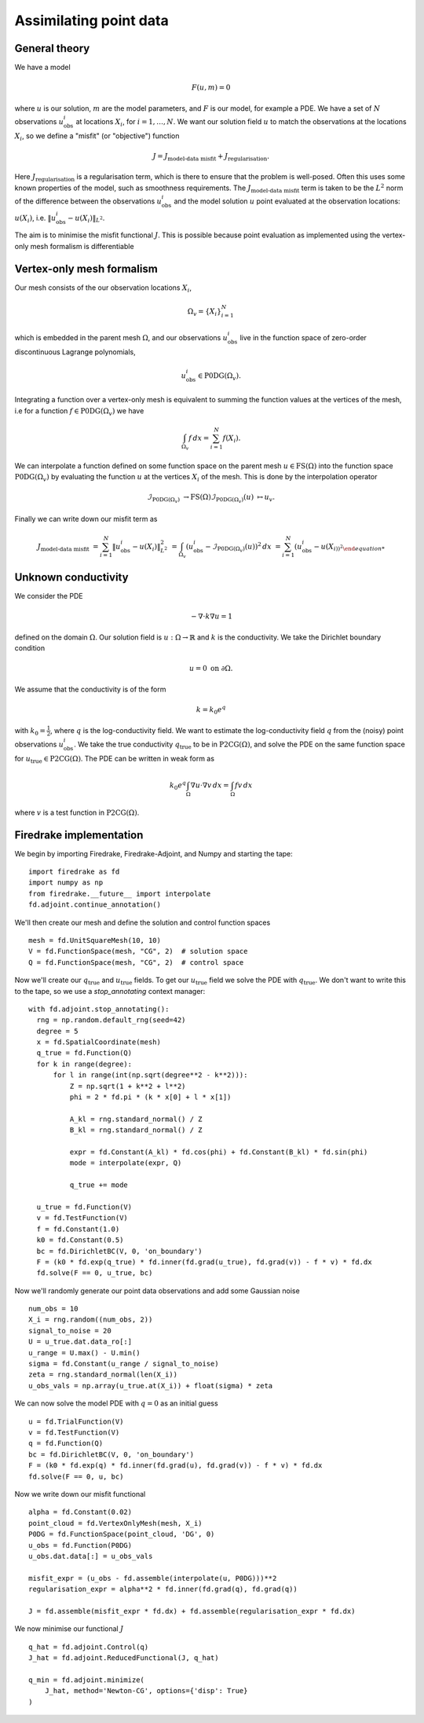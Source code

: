 Assimilating point data
=======================

.. rst-class:: emphasis

    This example is based on work done by Reuben Nixon-Hill et al. in :cite:`Nixon-Hill:2024`, and was written up by Leo Collins.


General theory
--------------

We have a model

.. math::

    F(u,m)=0

where :math:`u` is our solution, :math:`m` are the model parameters, and :math:`F` is our model, for example a PDE. 
We have a set of :math:`N` observations :math:`u_{\text{obs}}^i` at locations :math:`X_i`, for :math:`i=1,\ldots,N`.
We want our solution field :math:`u` to match the observations at the locations :math:`X_i`, so we define a "misfit" (or "objective") function

.. math::

    J=J_{\text{model-data misfit}} + J_{\text{regularisation}}.

Here :math:`J_{\text{regularisation}}` is a regularisation term, which is there to ensure that the problem is well-posed. Often this uses some known properties of the model, such as smoothness requirements.
The :math:`J_{\text{model-data misfit}}` term is taken to be the :math:`L^2` norm of the difference between the observations :math:`u_{\text{obs}}^i` and the model solution :math:`u` point evaluated 
at the observation locations: :math:`u(X_i)`, i.e. :math:`\lVert u_{\text{obs}}^i-u(X_{i}) \rVert_{L^2}`.

The aim is to minimise the misfit functional :math:`J`. This is possible because point evaluation as implemented using the vertex-only mesh formalism is differentiable 


Vertex-only mesh formalism
----------------------------

Our mesh consists of the our observation locations :math:`X_i`,

.. math::

    \Omega_{v}=\{X_i\}_{i=1}^{N}

which is embedded in the parent mesh :math:`\Omega`, and our observations :math:`u_{\text{obs}}^i` live in the function space of zero-order discontinuous Lagrange polynomials,

.. math::
  
    u_{\text{obs}}^i \in \operatorname{P0DG}(\Omega_{v}).


Integrating a function over a vertex-only mesh is equivalent to summing the function values at the vertices of the mesh, i.e for a function :math:`f\in\operatorname{P0DG}(\Omega_{v})` we have

.. math::

    \int_{\Omega_{v}} f \, dx = \sum_{i=1}^{N} f(X_{i}).


We can interpolate a function defined on some function space on the parent mesh :math:`u\in\operatorname{FS}(\Omega)` into the function space :math:`\operatorname{P0DG}(\Omega_{v})` by evaluating the function :math:`u` at the vertices :math:`X_i` of the mesh.
This is done by the interpolation operator

.. math::

    \mathcal{I}_{\operatorname{P0DG}(\Omega_{v})}&\rightarrow\operatorname{FS}(\Omega)
    \mathcal{I}_{\operatorname{P0DG}(\Omega_{v})}(u)&\mapsto u_{v}.


Finally we can write down our misfit term as

.. math::

    J_{\text{model-data misfit}} &= \sum_{i=1}^{N} \lVert u_{\text{obs}}^i-u(X_{i}) \rVert_{L^2}^2
    &= \int_{\Omega_{v}} (u_{\text{obs}}^i-\mathcal{I}_{\operatorname{P0DG}(\Omega_{v})}(u))^2 \, dx
    &= \sum_{i=1}^{N} (u_{\text{obs}}^i-u(X_{i))^2


Unknown conductivity
--------------------

We consider the PDE 

.. math::

    -\nabla\cdot k\nabla u=1

defined on the domain :math:`\Omega`. Our solution field is :math:`u:\Omega\rightarrow\mathbb{R}` and :math:`k` is the conductivity. We take the Dirichlet boundary condition

.. math::

    u=0 \text{ on } \partial\Omega.

We assume that the conductivity is of the form

.. math::

    k=k_{0}e^{q}

with :math:`k_{0}=\frac{1}{2}`, where :math:`q` is the log-conductivity field. We want to estimate the log-conductivity field :math:`q` from the (noisy) point observations :math:`u_{\text{obs}}^i`.
We take the true conductivity :math:`q_{\text{true}}` to be in :math:`\operatorname{P2CG}(\Omega)`, and solve the PDE on the same function space for :math:`u_{\text{true}}\in\operatorname{P2CG}(\Omega)`.
The PDE can be written in weak form as

.. math::

    k_{0}e^{q}\int_{\Omega}\nabla u\cdot\nabla v \, dx = \int_{\Omega} fv\,dx

where :math:`v` is a test function in :math:`\operatorname{P2CG}(\Omega)`.

Firedrake implementation
------------------------

We begin by importing Firedrake, Firedrake-Adjoint, and Numpy and starting the tape::

    import firedrake as fd
    import numpy as np
    from firedrake.__future__ import interpolate
    fd.adjoint.continue_annotation()

We'll then create our mesh and define the solution and control function spaces ::

    mesh = fd.UnitSquareMesh(10, 10)
    V = fd.FunctionSpace(mesh, "CG", 2)  # solution space
    Q = fd.FunctionSpace(mesh, "CG", 2)  # control space

Now we'll create our :math:`q_{\text{true}}` and :math:`u_{\text{true}}` fields. 
To get our :math:`u_{\text{true}}` field we solve the PDE with :math:`q_{\text{true}}`. 
We don't want to write this to the tape, so we use a `stop_annotating` context manager::

    with fd.adjoint.stop_annotating():
      rng = np.random.default_rng(seed=42)
      degree = 5
      x = fd.SpatialCoordinate(mesh)
      q_true = fd.Function(Q)
      for k in range(degree):
          for l in range(int(np.sqrt(degree**2 - k**2))):
              Z = np.sqrt(1 + k**2 + l**2)
              phi = 2 * fd.pi * (k * x[0] + l * x[1])

              A_kl = rng.standard_normal() / Z
              B_kl = rng.standard_normal() / Z

              expr = fd.Constant(A_kl) * fd.cos(phi) + fd.Constant(B_kl) * fd.sin(phi)
              mode = interpolate(expr, Q)

              q_true += mode
    
      u_true = fd.Function(V)
      v = fd.TestFunction(V)
      f = fd.Constant(1.0)
      k0 = fd.Constant(0.5)
      bc = fd.DirichletBC(V, 0, 'on_boundary')
      F = (k0 * fd.exp(q_true) * fd.inner(fd.grad(u_true), fd.grad(v)) - f * v) * fd.dx
      fd.solve(F == 0, u_true, bc)

Now we'll randomly generate our point data observations and add some Gaussian noise ::

    num_obs = 10
    X_i = rng.random((num_obs, 2))
    signal_to_noise = 20
    U = u_true.dat.data_ro[:]
    u_range = U.max() - U.min()
    sigma = fd.Constant(u_range / signal_to_noise)
    zeta = rng.standard_normal(len(X_i))
    u_obs_vals = np.array(u_true.at(X_i)) + float(sigma) * zeta

We can now solve the model PDE with :math:`q=0` as an initial guess ::

    u = fd.TrialFunction(V)
    v = fd.TestFunction(V)
    q = fd.Function(Q)
    bc = fd.DirichletBC(V, 0, 'on_boundary')
    F = (k0 * fd.exp(q) * fd.inner(fd.grad(u), fd.grad(v)) - f * v) * fd.dx
    fd.solve(F == 0, u, bc)

Now we write down our misfit functional ::

    alpha = fd.Constant(0.02)
    point_cloud = fd.VertexOnlyMesh(mesh, X_i)
    P0DG = fd.FunctionSpace(point_cloud, 'DG', 0)
    u_obs = fd.Function(P0DG)
    u_obs.dat.data[:] = u_obs_vals
    
    misfit_expr = (u_obs - fd.assemble(interpolate(u, P0DG)))**2
    regularisation_expr = alpha**2 * fd.inner(fd.grad(q), fd.grad(q))

    J = fd.assemble(misfit_expr * fd.dx) + fd.assemble(regularisation_expr * fd.dx)
  
We now minimise our functional :math:`J` ::

    q_hat = fd.adjoint.Control(q)
    J_hat = fd.adjoint.ReducedFunctional(J, q_hat)

    q_min = fd.adjoint.minimize(
        J_hat, method='Newton-CG', options={'disp': True}
    )